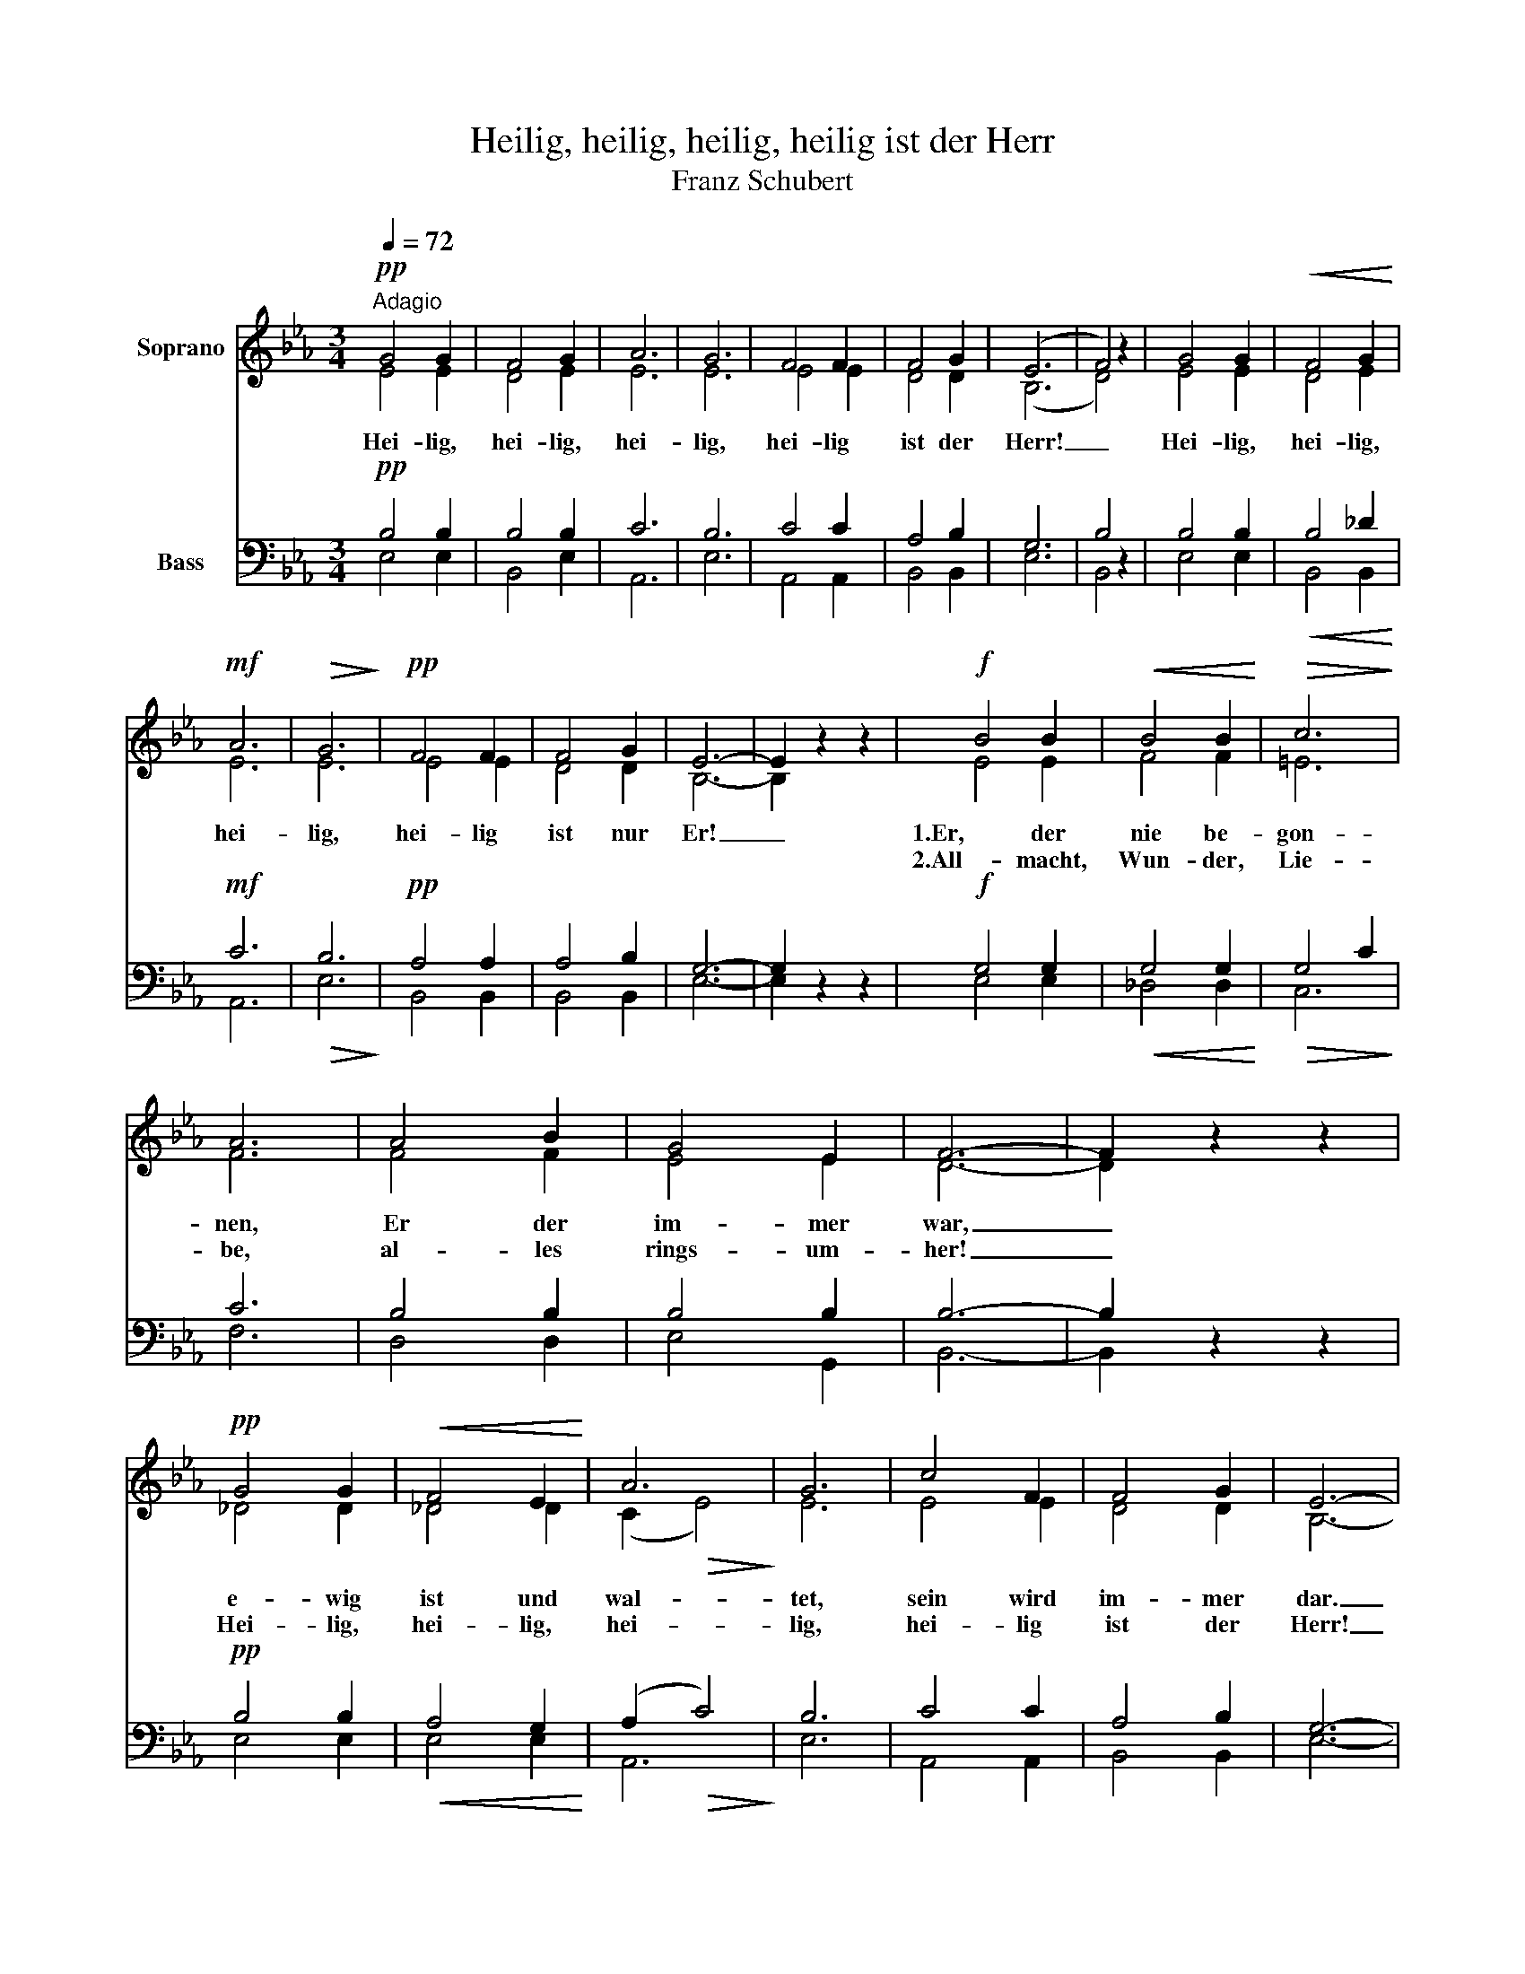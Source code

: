 X:1
T:Heilig, heilig, heilig, heilig ist der Herr
T:Franz Schubert
%%score ( 1 2 ) ( 3 4 )
L:1/8
Q:1/4=72
M:3/4
K:Eb
V:1 treble nm="Soprano"
V:2 treble 
V:3 bass nm="Bass"
V:4 bass 
V:1
!pp!"^Adagio" G4 G2 | F4 G2 | A6 | G6 | F4 F2 | F4 G2 | (E6 | F4) z2 | G4 G2 |!<(! F4 G2!<)! | %10
w: Hei- lig,|hei- lig,|hei-|lig,|hei- lig|ist der|Herr!|_|Hei- lig,|hei- lig,|
w: ||||||||||
!mf! A6 |!>(! G6!>)! |!pp! F4 F2 | F4 G2 | E6- | E2 z2 z2 |!f! B4 B2 |!<(! B4 B2!<)! |!>(! c6!>)! | %19
w: hei-|lig,|hei- lig|ist nur|Er!|_|1.Er, der|nie be-|gon-|
w: ||||||2.All- macht,|Wun- der,|Lie-|
 A6 | A4 B2 | G4 E2 | F6- | F2 z2 z2 |!pp! G4 G2 |!<(! F4 E2!<)! | A6 | G6 | c4 F2 | F4 G2 | E6- | %31
w: nen,|Er der|im- mer|war,|_|e- wig|ist und|wal-|tet,|sein wird|im- mer|dar.|
w: be,|al- les|rings- um-|her!|_|Hei- lig,|hei- lig,|hei-|lig,|hei- lig|ist der|Herr!|
 E2 z4 :| %32
w: _|
w: _|
V:2
 E4 E2 | D4 E2 | E6 | E6 | E4 E2 | D4 D2 | (B,6 | D4) z2 | E4 E2 | D4 E2 | E6 | E6 | E4 E2 | %13
 D4 D2 | B,6- | B,2 z2 z2 | E4 E2 | F4 F2 | =E6 | F6 | F4 F2 | E4 E2 | D6- | D2 z2 z2 | _D4 D2 | %25
 _D4 D2 | (C2!>(! E4)!>)! | E6 | E4 E2 | D4 D2 | B,6- | B,2 z4 :| %32
V:3
!pp! B,4 B,2 | B,4 B,2 | C6 | B,6 | C4 C2 | A,4 B,2 | G,6 | B,4 z2 | B,4 B,2 |!<(! B,4 _D2!<)! | %10
!mf! C6 |!>(! B,6!>)! |!pp! A,4 A,2 | A,4 B,2 | G,6- | G,2 z2 z2 |!f! G,4 G,2 |!<(! G,4 G,2!<)! | %18
!>(! G,4 C2!>)! | C6 | B,4 B,2 | B,4 B,2 | B,6- | B,2 z2 z2 |!pp! B,4 B,2 |!<(! A,4 G,2!<)! | %26
 (A,2!>(! C4)!>)! | B,6 | C4 C2 | A,4 B,2 | G,6- | G,2 z4 :| %32
V:4
 E,4 E,2 | B,,4 E,2 | A,,6 | E,6 | A,,4 A,,2 | B,,4 B,,2 | E,6 | B,,4 z2 | E,4 E,2 | B,,4 B,,2 | %10
 A,,6 | E,6 | B,,4 B,,2 | B,,4 B,,2 | E,6- | E,2 z2 z2 | E,4 E,2 | _D,4 D,2 | C,6 | F,6 | D,4 D,2 | %21
 E,4 G,,2 | B,,6- | B,,2 z2 z2 | E,4 E,2 | E,4 E,2 | A,,6 | E,6 | A,,4 A,,2 | B,,4 B,,2 | E,6- | %31
 E,2 z4 :| %32

